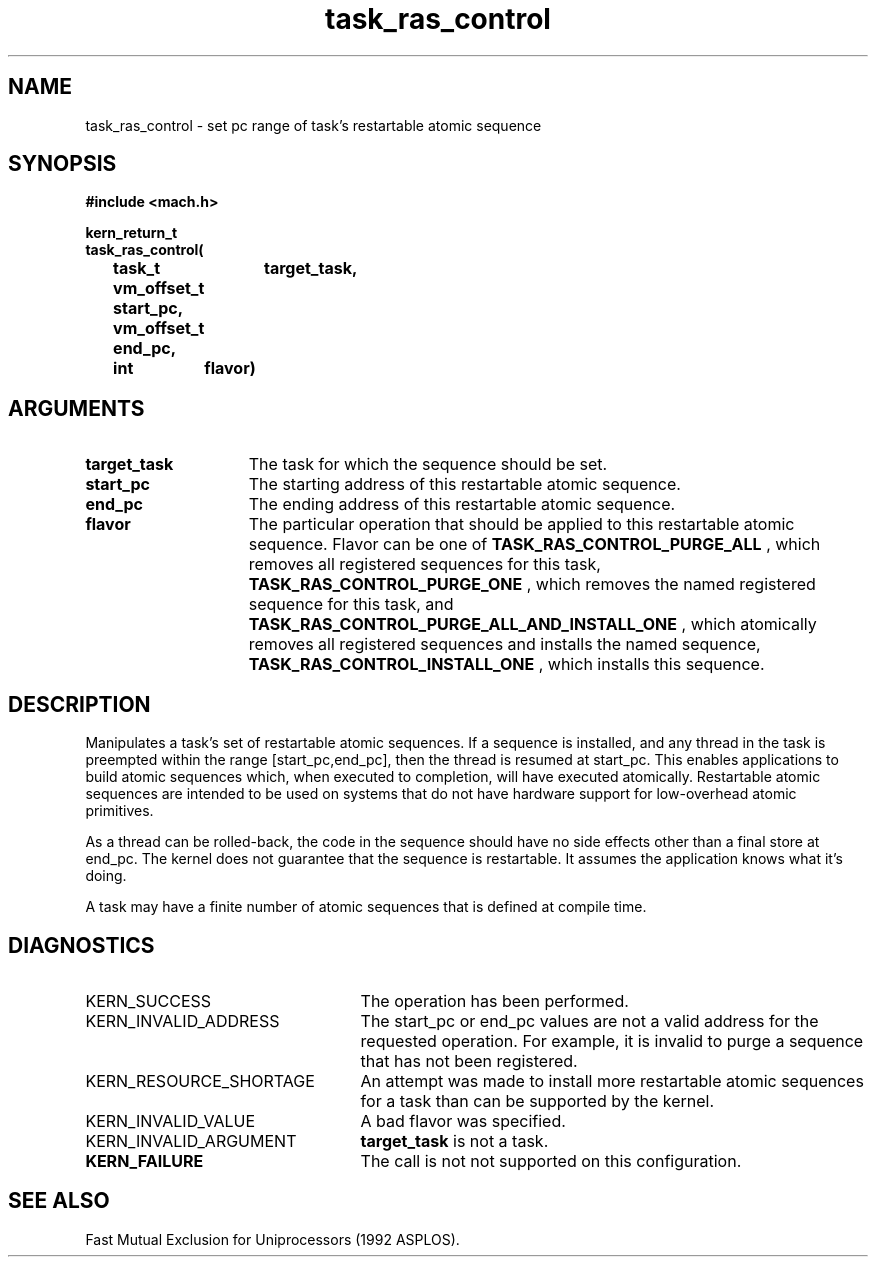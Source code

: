 .\" 
.\" Mach Operating System
.\" Copyright (c) 1991,1990 Carnegie Mellon University
.\" All Rights Reserved.
.\" 
.\" Permission to use, copy, modify and distribute this software and its
.\" documentation is hereby granted, provided that both the copyright
.\" notice and this permission notice appear in all copies of the
.\" software, derivative works or modified versions, and any portions
.\" thereof, and that both notices appear in supporting documentation.
.\" 
.\" CARNEGIE MELLON ALLOWS FREE USE OF THIS SOFTWARE IN ITS "AS IS"
.\" CONDITION.  CARNEGIE MELLON DISCLAIMS ANY LIABILITY OF ANY KIND FOR
.\" ANY DAMAGES WHATSOEVER RESULTING FROM THE USE OF THIS SOFTWARE.
.\" 
.\" Carnegie Mellon requests users of this software to return to
.\" 
.\"  Software Distribution Coordinator  or  Software.Distribution@CS.CMU.EDU
.\"  School of Computer Science
.\"  Carnegie Mellon University
.\"  Pittsburgh PA 15213-3890
.\" 
.\" any improvements or extensions that they make and grant Carnegie Mellon
.\" the rights to redistribute these changes.
.\" 
.\" HISTORY
.\" $Log:	task_ras_control.man,v $
.\" Revision 2.2  93/03/18  15:15:15  mrt
.\" 		Created by Brian Bershad
.\" 	[93/03/18            bershad]
.\" 
.\" 
.TH task_ras_control 2 7/21/92
.CM 4
.SH NAME
.nf
task_ras_control  \-  set pc range of task's restartable atomic sequence
.SH SYNOPSIS
.nf
.ft B
#include <mach.h>

.nf
.ft B
kern_return_t
task_ras_control(
 	task_t 	    target_task,
 	vm_offset_t start_pc,
 	vm_offset_t end_pc,
	int 	    flavor)
.fi
.ft P
.SH ARGUMENTS
.TP 15
.B
target_task
The task for which the sequence should be set.
.TP 15
.B 
start_pc
The starting address of this restartable atomic sequence.
.TP 15
.B 
end_pc
The ending address of this restartable atomic sequence.
.TP 15
.B 
flavor
The particular operation that should be applied to this restartable atomic
sequence.  Flavor can be one of
.B TASK_RAS_CONTROL_PURGE_ALL
, which removes all registered sequences for this task,
.B TASK_RAS_CONTROL_PURGE_ONE
, which removes the named registered sequence for this task, and
.B TASK_RAS_CONTROL_PURGE_ALL_AND_INSTALL_ONE
, which atomically removes all registered sequences and installs the named 
sequence,
.B TASK_RAS_CONTROL_INSTALL_ONE
, which installs this sequence.


.SH DESCRIPTION

Manipulates a task's set of
restartable atomic sequences.  If a sequence is installed, and
any thread in the task is preempted
within the range [start_pc,end_pc], then the thread is resumed at
start_pc.  This enables applications to build atomic sequences which,
when executed to completion, will have executed atomically.
Restartable atomic sequences are intended to be used on systems  that
do not have hardware support for low-overhead atomic primitives.

As a thread can be rolled-back, the code in the sequence should have
no side effects other than a final store at end_pc. The kernel does
not guarantee that the sequence is restartable.  It assumes the
application knows what it's doing.

A task may have a finite number of atomic sequences that is defined at
compile time.

.SH DIAGNOSTICS
.TP 25
KERN_SUCCESS
The operation has been performed.
.TP 25
KERN_INVALID_ADDRESS
The start_pc or end_pc values are not a valid address for the requested
operation. For example, it is invalid to purge a sequence that has not been
registered.
.TP 25
KERN_RESOURCE_SHORTAGE
An attempt was made to install more restartable atomic sequences for a task
than can be supported by the kernel.
.TP 25
KERN_INVALID_VALUE
A bad flavor was specified.
.TP 25
KERN_INVALID_ARGUMENT
.B target_task
is not a task.
.TP 25
.B
KERN_FAILURE
The call is not not supported on this configuration.

.SH SEE ALSO
Fast Mutual Exclusion for Uniprocessors (1992 ASPLOS).




